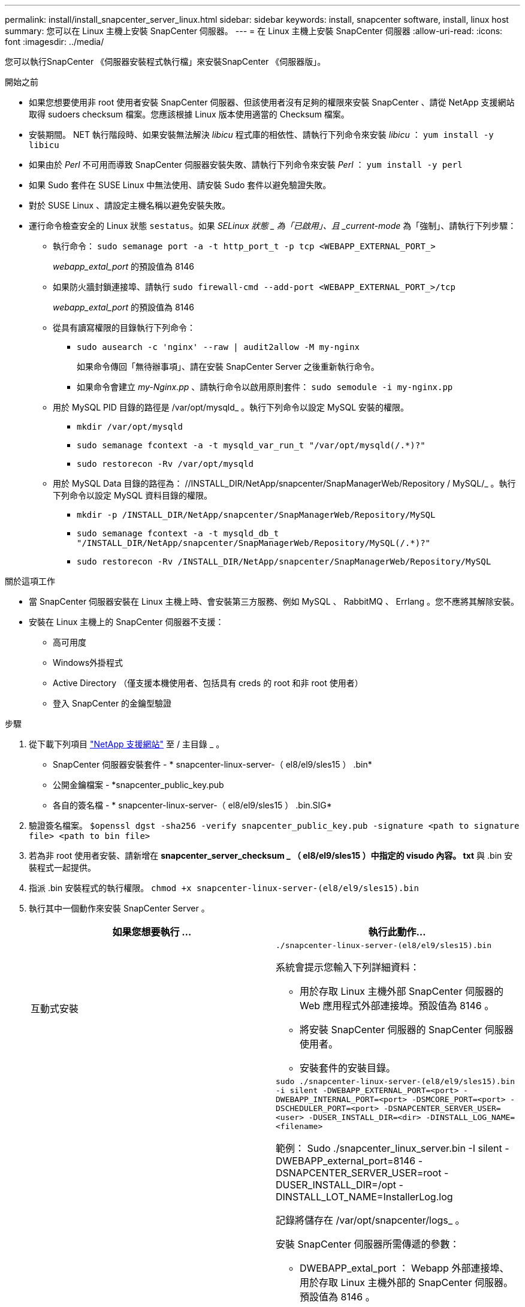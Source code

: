 ---
permalink: install/install_snapcenter_server_linux.html 
sidebar: sidebar 
keywords: install, snapcenter software, install, linux host 
summary: 您可以在 Linux 主機上安裝 SnapCenter 伺服器。 
---
= 在 Linux 主機上安裝 SnapCenter 伺服器
:allow-uri-read: 
:icons: font
:imagesdir: ../media/


[role="lead"]
您可以執行SnapCenter 《伺服器安裝程式執行檔」來安裝SnapCenter 《伺服器版」。

.開始之前
* 如果您想要使用非 root 使用者安裝 SnapCenter 伺服器、但該使用者沒有足夠的權限來安裝 SnapCenter 、請從 NetApp 支援網站取得 sudoers checksum 檔案。您應該根據 Linux 版本使用適當的 Checksum 檔案。
* 安裝期間。 NET 執行階段時、如果安裝無法解決 _libicu_ 程式庫的相依性、請執行下列命令來安裝 _libicu_ ： `yum install -y libicu`
* 如果由於 _Perl_ 不可用而導致 SnapCenter 伺服器安裝失敗、請執行下列命令來安裝 _Perl_ ： `yum install -y perl`
* 如果 Sudo 套件在 SUSE Linux 中無法使用、請安裝 Sudo 套件以避免驗證失敗。
* 對於 SUSE Linux 、請設定主機名稱以避免安裝失敗。
* 運行命令檢查安全的 Linux 狀態 `sestatus`。如果 _SELinux 狀態 _ 為「已啟用」、且 _current-mode_ 為「強制」、請執行下列步驟：
+
** 執行命令： `sudo semanage port -a -t http_port_t -p tcp <WEBAPP_EXTERNAL_PORT_>`
+
_webapp_extal_port_ 的預設值為 8146

** 如果防火牆封鎖連接埠、請執行 `sudo firewall-cmd --add-port <WEBAPP_EXTERNAL_PORT_>/tcp`
+
_webapp_extal_port_ 的預設值為 8146

** 從具有讀寫權限的目錄執行下列命令：
+
*** `sudo ausearch -c 'nginx' --raw | audit2allow -M my-nginx`
+
如果命令傳回「無待辦事項」、請在安裝 SnapCenter Server 之後重新執行命令。

*** 如果命令會建立 _my-Nginx.pp_ 、請執行命令以啟用原則套件： `sudo semodule -i my-nginx.pp`


** 用於 MySQL PID 目錄的路徑是 /var/opt/mysqld_ 。執行下列命令以設定 MySQL 安裝的權限。
+
*** `mkdir /var/opt/mysqld`
*** `sudo semanage fcontext -a -t mysqld_var_run_t "/var/opt/mysqld(/.*)?"`
*** `sudo restorecon -Rv /var/opt/mysqld`


** 用於 MySQL Data 目錄的路徑為： //INSTALL_DIR/NetApp/snapcenter/SnapManagerWeb/Repository / MySQL/_ 。執行下列命令以設定 MySQL 資料目錄的權限。
+
*** `mkdir -p /INSTALL_DIR/NetApp/snapcenter/SnapManagerWeb/Repository/MySQL`
*** `sudo semanage fcontext -a -t mysqld_db_t "/INSTALL_DIR/NetApp/snapcenter/SnapManagerWeb/Repository/MySQL(/.*)?"`
*** `sudo restorecon -Rv /INSTALL_DIR/NetApp/snapcenter/SnapManagerWeb/Repository/MySQL`






.關於這項工作
* 當 SnapCenter 伺服器安裝在 Linux 主機上時、會安裝第三方服務、例如 MySQL 、 RabbitMQ 、 Errlang 。您不應將其解除安裝。
* 安裝在 Linux 主機上的 SnapCenter 伺服器不支援：
+
** 高可用度
** Windows外掛程式
** Active Directory （僅支援本機使用者、包括具有 creds 的 root 和非 root 使用者）
** 登入 SnapCenter 的金鑰型驗證




.步驟
. 從下載下列項目 https://mysupport.netapp.com/site/products/all/details/snapcenter/downloads-tab["NetApp 支援網站"^] 至 / 主目錄 _ 。
+
** SnapCenter 伺服器安裝套件 - * snapcenter-linux-server-（ el8/el9/sles15 ） .bin*
** 公開金鑰檔案 - *snapcenter_public_key.pub
** 各自的簽名檔 - * snapcenter-linux-server-（ el8/el9/sles15 ） .bin.SIG*


. 驗證簽名檔案。
`$openssl dgst -sha256 -verify snapcenter_public_key.pub -signature <path to signature file> <path to bin file>`
. 若為非 root 使用者安裝、請新增在 *snapcenter_server_checksum _ （ el8/el9/sles15 ）中指定的 visudo 內容。 txt* 與 .bin 安裝程式一起提供。
. 指派 .bin 安裝程式的執行權限。
`chmod +x snapcenter-linux-server-(el8/el9/sles15).bin`
. 執行其中一個動作來安裝 SnapCenter Server 。
+
|===
| 如果您想要執行 ... | 執行此動作... 


 a| 
互動式安裝
 a| 
`./snapcenter-linux-server-(el8/el9/sles15).bin`

系統會提示您輸入下列詳細資料：

** 用於存取 Linux 主機外部 SnapCenter 伺服器的 Web 應用程式外部連接埠。預設值為 8146 。
** 將安裝 SnapCenter 伺服器的 SnapCenter 伺服器使用者。
** 安裝套件的安裝目錄。




 a| 
非互動式安裝
 a| 
`sudo ./snapcenter-linux-server-(el8/el9/sles15).bin -i silent -DWEBAPP_EXTERNAL_PORT=<port> -DWEBAPP_INTERNAL_PORT=<port> -DSMCORE_PORT=<port> -DSCHEDULER_PORT=<port>  -DSNAPCENTER_SERVER_USER=<user> -DUSER_INSTALL_DIR=<dir> -DINSTALL_LOG_NAME=<filename>`

範例： Sudo ./snapcenter_linux_server.bin -I silent -DWEBAPP_external_port=8146 -DSNAPCENTER_SERVER_USER=root -DUSER_INSTALL_DIR=/opt -DINSTALL_LOT_NAME=InstallerLog.log

記錄將儲存在 /var/opt/snapcenter/logs_ 。

安裝 SnapCenter 伺服器所需傳遞的參數：

** DWEBAPP_extal_port ： Webapp 外部連接埠、用於存取 Linux 主機外部的 SnapCenter 伺服器。預設值為 8146 。
** DWEBAPP_INTERNal_port ： Webapp 內部連接埠、用於存取 Linux 主機內的 SnapCenter 伺服器。預設值為 8147 。
** DSMCORE 服務執行所在的 SMCore 連接埠。預設值為 8145 。
** DSCHEDULER_port ：排程器服務執行所在的排程器連接埠。預設值為 8154 。
** DSNAPCENTER_SERVER_USER ：將安裝 SnapCenter 伺服器的 SnapCenter 伺服器使用者。對於 _DSNAPCENTER_SERVER_USER_ 、預設值為執行安裝程式的使用者。
** duser_install_DIR ：安裝套件的安裝目錄。對於 _Duser_install_DIR_ 、預設安裝目錄為 _/opt_ 。
** DINSTAL_log_name ：儲存安裝記錄檔的記錄檔名稱。這是選用參數、如果指定、則不會在主控台上顯示任何記錄。 如果您未指定此參數、記錄將會顯示在主控台上、也會儲存在預設記錄檔中。
** DSELINUX ：如果 _SELinux 狀態 _ 為「已啟用」、則 _ 目前模式 _ 為「強制」、且您已執行「開始之前」一節中所述的命令、則應指定此參數並將值指派為 1 。預設值為 0 。
** DUPGRADE ：預設值為 0 。將此參數及其值指定為 0 以外的任何整數、以升級 SnapCenter 伺服器。


|===


.接下來呢？
* 如果 _SELinux 狀態 _ 為「已啟用」、且 _current-mode_ 為「強制」、則 *NginX* 服務無法啟動。您應該執行下列命令：
+
.. 移至主目錄。
.. 執行命令： `jorunalctl -x|grep nginx`。
.. 如果不允許 Webapp 內部連接埠（ 8147 ）接聽、請執行下列命令：
+
*** `ausearch -c 'nginx' --raw | audit2allow -M my-nginx`
*** `semodule -i my-nginx.pp`


.. 執行 `setsebool -P httpd_can_network_connect on`






== 註冊產品以啟用支援

如果您是 NetApp 新手、而且沒有現有的 NetApp 帳戶、則應註冊產品以啟用支援。

.步驟
. 安裝 SnapCenter 之後、請瀏覽 * 說明 > 關於 * 。
. 在 _ 關於 SnapCenter _ 對話方塊中、記下以 971 開頭的 20 位數 SnapCenter 執行個體。
. 單擊。 https://register.netapp.com[]
. 按一下「 * 我不是註冊的 NetApp 客戶 * 」。
. 請指定您的詳細資料以自行註冊。
. 將 NetApp 參考 SN 欄位保留空白。
. 從產品線下拉式清單中選取 * SnapCenter * 。
. 選擇帳單供應商。
. 輸入 20 位數的 SnapCenter 執行個體 ID 。
. 按一下*提交*。

